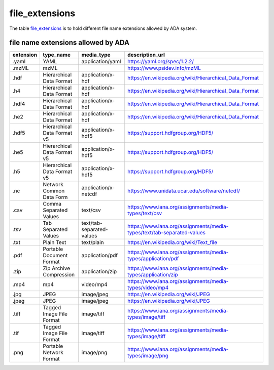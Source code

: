 file_extensions
===============
The table `file_extensions <https://schema.astromat.org/ada/tables/file_extensions.html>`_ is to hold different file name extensions allowed by ADA system.

file name extensions allowed by ADA
-----------------------

============== ================================ ========================= ======================================================================
extension      type_name                        media_type                description_url
============== ================================ ========================= ======================================================================
.yaml	         YAML	                            application/yaml	        https://yaml.org/spec/1.2.2/
.mzML	         mzML		                                                    https://www.psidev.info/mzML
.hdf	         Hierarchical Data Format 	      application/x-hdf	        https://en.wikipedia.org/wiki/Hierarchical_Data_Format
.h4	           Hierarchical Data Format       	application/x-hdf	        https://en.wikipedia.org/wiki/Hierarchical_Data_Format
.hdf4	         Hierarchical Data Format      	  application/x-hdf	        https://en.wikipedia.org/wiki/Hierarchical_Data_Format
.he2	         Hierarchical Data Format 	      application/x-hdf	        https://en.wikipedia.org/wiki/Hierarchical_Data_Format
.hdf5	         Hierarchical Data Format v5	    application/x-hdf5	      https://support.hdfgroup.org/HDF5/
.he5	         Hierarchical Data Format v5  	  application/x-hdf5	      https://support.hdfgroup.org/HDF5/
.h5	           Hierarchical Data Format v5	    application/x-hdf5	      https://support.hdfgroup.org/HDF5/
.nc            Network Common Data Form	        application/x-netcdf      https://www.unidata.ucar.edu/software/netcdf/
.csv	         Comma Separated Values	          text/csv        	        https://www.iana.org/assignments/media-types/text/csv
.tsv           Tab Separated Values             text/tab-separated-values https://www.iana.org/assignments/media-types/text/tab-separated-values
.txt	         Plain Text	                      text/plain	              https://en.wikipedia.org/wiki/Text_file
.pdf	         Portable Document Format	        application/pdf	          https://www.iana.org/assignments/media-types/application/pdf
.zip	         Zip Archive Compression	        application/zip	          https://www.iana.org/assignments/media-types/application/zip
.mp4	         mp4	                            video/mp4	                https://www.iana.org/assignments/media-types/video/mp4
.jpg	         JPEG	                            image/jpeg	              https://en.wikipedia.org/wiki/JPEG
.jpeg	         JPEG	                            image/jpeg	              https://en.wikipedia.org/wiki/JPEG
.tiff	         Tagged Image File Format	        image/tiff	              https://www.iana.org/assignments/media-types/image/tiff
.tif	         Tagged Image File Format	        image/tiff	              https://www.iana.org/assignments/media-types/image/tiff
.png	         Portable Network Format	        image/png	                https://www.iana.org/assignments/media-types/image/png
============== ================================ ========================= ======================================================================
